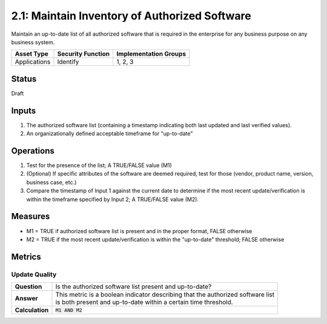 2.1: Maintain Inventory of Authorized Software
==============================================
Maintain an up-to-date list of all authorized software that is required in the enterprise for any business purpose on any business system.

.. list-table::
	:header-rows: 1

	* - Asset Type 
	  - Security Function
	  - Implementation Groups
	* - Applications
	  - Identify
	  - 1, 2, 3

Status
------
Draft

Inputs
------
#. The authorized software list (containing a timestamp indicating both last updated and last verified values).
#. An organizationally defined acceptable timeframe for "up-to-date"

Operations
----------
#. Test for the presence of the list; A TRUE/FALSE value (M1)
#. (Optional) If specific attributes of the software are deemed required, test for those (vendor, product name, version, business case, etc.)
#. Compare the timestamp of Input 1 against the current date to determine if the most recent update/verification is within the timeframe specified by Input 2; A TRUE/FALSE value (M2).

Measures
--------
* M1 = TRUE if authorized software list is present and in the proper format, FALSE otherwise
* M2 = TRUE if the most recent update/verification is within the "up-to-date" threshold; FALSE otherwise


Metrics
-------

Update Quality
^^^^^^^^^^^^^^
.. list-table::

	* - **Question**
	  - | Is the authorized software list present and up-to-date?
	* - **Answer**
	  - | This metric is a boolean indicator describing that the authorized software list 
	    | is both present and up-to-date within a certain time threshold.
	* - **Calculation**
	  - :code:`M1 AND M2`

.. history
.. authors
.. license